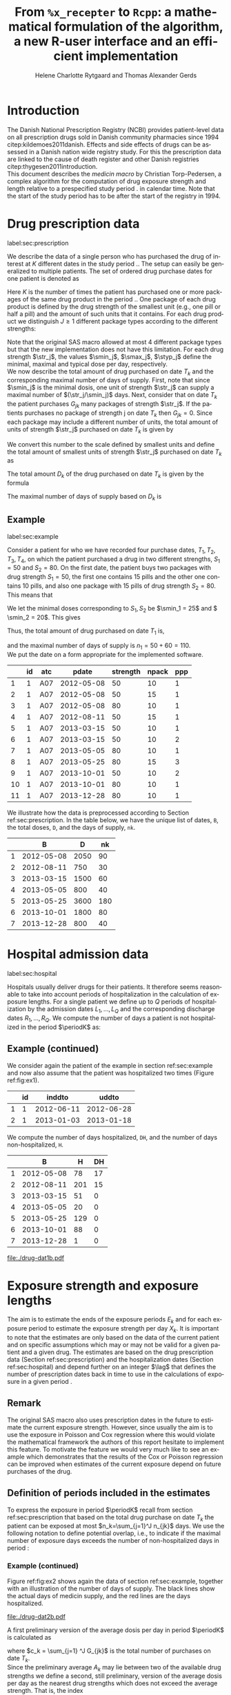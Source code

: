 * Introduction

The Danish National Prescription Registry (NCBI) provides
patient-level data on all prescription drugs sold in Danish
community pharmacies since 1994 citep:kildemoes2011danish. Effects and
side effects of drugs can be assessed in a Danish nation wide registry
study. For this the prescription data are linked to the cause of death
register and other Danish registries citep:thygesen2011introduction.\\

\noindent This document describes the /medicin macro/ by Christian
Torp-Pedersen, a complex algorithm for the computation of drug
exposure strength and length relative to a prespecified study period
$\period$ in calendar time. Note that the start of the study period has to be after the
start of the registry in 1994.




* Drug prescription data
label:sec:prescription

We describe the data of a single person who has purchased the drug of
interest at ${K}$ different dates in the study period \period. The
setup can easily be generalized to multiple patients. The set of
ordered drug purchase dates for one patient is denoted as
\begin{equation*}
{T}_1< \cdots< {T}_{K}.
\end{equation*}
Here \(K\) is the number of times the patient has purchased one or
more packages of the same drug product in the period \(\period\). One
package of each drug product is defined by the drug strength 
of the smallest unit (e.g., one pill or half a pill) and the amount of
such units that it contains. For each drug product we distinguish \(J\ge 1\)
different package types according to the different strengths: 
\begin{equation*}
\str_1 <\dots< \str_J.
\end{equation*}
Note that the original SAS macro allowed at most 4 different package
types but that the new implementation does not have this
limitation. For each drug strength \(\str_j\), the values \(\smin_j\),
\(\smax_j\), \(\styp_j\) define the minimal, maximal and typical dose
per day, respectively. \\

\noindent We now describe the total amount of drug purchased on date \(T_k\) and
the corresponding maximal number of days of supply. First, note that
since \(\smin_j\) is the minimal dosis, one unit of strength
\(\str_j\) can supply a maximal number of \((\str_j/\smin_j)\)
days. Next, consider that on date \(T_k\) the patient purchases
\(G_{jk}\) many packages of strength \(\str_j\). If the patients
purchases no package of strength j on date \(T_k\) then
\(G_{jk}=0\). Since each package may include a different number of
units, the total amount of units of strength \(\str_j\) purchased on date
\(T_k\) is given by
\begin{equation*}
m_{jk}=\sum_{g=1}^{G_{jk}}\text{(number of units in package \(g\))}
\end{equation*}
We convert this number to the scale defined by smallest units and
define the total amount of smallest units of strength \(\str_j\)
purchased on date \(T_k\) as
\begin{equation*}
n_{jk} = m_{jk} \frac{\str_j}{\smin_j}.
\end{equation*}
The total amount \(D_k\) of the drug purchased on date \(T_k\) is
given by the formula
\begin{align*}
D_k=
 \sum_{j=1}^J m_{jk} S_{j} = \sum_{j=1}^J n_{jk}\smin_{j}.
\end{align*}

\noindent The maximal number of days of supply based on \(D_k\) is 
\begin{equation*}
n_k=\sum_{j=1}^J n_{jk}.
\end{equation*}

** Example
label:sec:example

   
Consider a patient for who we have recorded four purchase dates,
\(T_1, T_2, T_3, T_4\), on which the patient purchased a drug in two
different strengths, \(S_1=50\) and \(S_2=80\). On the first date, the
patient buys two packages with drug strength \(S_1=50\), the first one
contains 15 pills and the other one contains 10 pills, and also one
package with 15 pills of drug strength \(S_2=80\). This means that
\begin{align*}
m_{1,1} = 15 + 10 = 25, \qquad m_{2, 1} = 15.
\end{align*}
We let the minimal doses corresponding to \(S_1, S_2\) be \(\smin_1 =
25\) and \( \smin_2 = 20\). This gives
\begin{align*}
n_{1, 1} = 25 \cdot \frac{50}{25} = 50, \qquad 
n_{2, 1} = 15 \cdot \frac{80}{20} = 60. 
\end{align*}
Thus, the total amount of drug purchased on date \(T_1\) is,
\begin{align*}
D_1 = 50\cdot 25 + 60\cdot 20 = 2450,
\end{align*}
and the maximal number of days of supply is \(n_1 = 50 + 60=110 \).\\

\noindent We put the date on a form appropriate for the implemented software.

#+name: ex1
#+ATTR_LATEX: :options otherkeywords={}, deletekeywords={}
#+BEGIN_SRC R :exports output :results output raw drawer  :session *R* :cache yes 
org(d$drugdb)
#+END_SRC

#+RESULTS[<2016-11-21 12:14:53> 7f757f04e0718963a611b1da281aa28ef142f9c5]:
:RESULTS:
|    | id | atc |      pdate | strength | npack | ppp |
|----+----+-----+------------+----------+-------+-----|
|  1 |  1 | A07 | 2012-05-08 |       50 |    10 |   1 |
|  2 |  1 | A07 | 2012-05-08 |       50 |    15 |   1 |
|  3 |  1 | A07 | 2012-05-08 |       80 |    10 |   1 |
|  4 |  1 | A07 | 2012-08-11 |       50 |    15 |   1 |
|  5 |  1 | A07 | 2013-03-15 |       50 |    10 |   1 |
|  6 |  1 | A07 | 2013-03-15 |       50 |    10 |   2 |
|  7 |  1 | A07 | 2013-05-05 |       80 |    10 |   1 |
|  8 |  1 | A07 | 2013-05-25 |       80 |    15 |   3 |
|  9 |  1 | A07 | 2013-10-01 |       50 |    10 |   2 |
| 10 |  1 | A07 | 2013-10-01 |       80 |    10 |   1 |
| 11 |  1 | A07 | 2013-12-28 |       80 |    10 |   1 |
:END:

\noindent We illustrate how the data is preprocessed according to Section
ref:sec:prescription. In the table below, we have the unique list of
dates, \verb+B+, the total doses, \verb+D+, and the days of supply,
\verb+nk+.

#+ATTR_LATEX: :options otherkeywords={}, deletekeywords={}
#+BEGIN_SRC R :exports output :results output raw drawer  :session *R* :cache yes 
org(ex$exdrug[, names(ex$exdrug) %in% c("B", "D", "nk")])
#+END_SRC

#+RESULTS[<2016-11-21 12:15:00> 3875a0561d85f2b75cbade99e635fd0eaab329ed]:
:RESULTS:
|   |          B |    D |  nk |
|---+------------+------+-----|
| 1 | 2012-05-08 | 2050 |  90 |
| 2 | 2012-08-11 |  750 |  30 |
| 3 | 2013-03-15 | 1500 |  60 |
| 4 | 2013-05-05 |  800 |  40 |
| 5 | 2013-05-25 | 3600 | 180 |
| 6 | 2013-10-01 | 1800 |  80 |
| 7 | 2013-12-28 |  800 |  40 |
:END:






* Hospital admission data
label:sec:hospital

Hospitals usually deliver drugs for their patients. It therefore seems
reasonable to take into account periods of hospitalization in the
calculation of exposure lengths. For a single patient we define up to
\(Q\) periods of hospitalization by the admission dates ${L}_1,\ldots,
{L}_{{Q}}$ and the corresponding discharge dates ${R}_1,\ldots,
{R}_{{Q}}$. We compute the number of days a patient is not
hospitalized in the period \(\periodK\) as:
\begin{align*}
H_k &= \left({T}_{k+1} - {T}_{k}\right) - \sum_{q=1}^{{Q}} \max \big( 0,\,\min \left({T}_{k+1},{R}_{q}\right) - \max\left({T}_{k}, {L}_{q}\right)\big)
\end{align*}

** Example (continued)
We consider again the patient of the example in section
ref:sec:example and now also assume that the patient was hospitalized two times
(Figure ref:fig:ex1).

#+ATTR_LATEX: :options otherkeywords={}, deletekeywords={}
#+BEGIN_SRC R :exports output :results output raw drawer  :session *R* :cache yes 
org(d$admdb)
#+END_SRC

#+RESULTS[<2016-11-21 12:15:08> 0e2466d1b0df902fc7e8272acbb697f5cca0bc6b]:
:RESULTS:
|   | id |     inddto |      uddto |
|---+----+------------+------------|
| 1 |  1 | 2012-06-11 | 2012-06-28 |
| 2 |  1 | 2013-01-03 | 2013-01-18 |
:END:

\noindent We compute the number of days hospitalized, \verb+DH+, and the number
of days non-hospitalized, \verb+H+.

#+ATTR_LATEX: :options otherkeywords={}, deletekeywords={}
#+BEGIN_SRC R :exports output :results output raw drawer  :session *R* :cache yes 
org(ex$exdrug[, names(ex$exdrug) %in% c("B", "DH", "H")])
#+END_SRC

#+RESULTS[<2016-11-21 12:15:13> a71bb2b15728ab0d2e873ee6a39fe53466461046]:
:RESULTS:
|   |          B |   H | DH |
|---+------------+-----+----|
| 1 | 2012-05-08 |  78 | 17 |
| 2 | 2012-08-11 | 201 | 15 |
| 3 | 2013-03-15 |  51 |  0 |
| 4 | 2013-05-05 |  20 |  0 |
| 5 | 2013-05-25 | 129 |  0 |
| 6 | 2013-10-01 |  88 |  0 |
| 7 | 2013-12-28 |   1 |  0 |
:END:




#+BEGIN_SRC R :results graphics :file "./drug-dat1b.pdf" :exports none  :session *R* :width 15 :height 3
plot(d)
#+END_SRC

#+RESULTS:
[[file:./drug-dat1b.pdf]]

#+LABEL: fig:ex1
#+ATTR_LATEX: :width 0.8 \textwidth
#+CAPTION: Illustration of the four prescription dates and the two periods of hospitalization of our example patient. 
[[file:./drug-dat1b.pdf]]




* Exposure strength and exposure lengths

The aim is to estimate the ends of the exposure periods \(E_k\) and
for each exposure period to estimate the exposure strength per day
\(X_k\). It is important to note that the estimates are only based on
the data of the current patient and on specific assumptions
which may or may not be valid for a given patient and a given drug.
The estimates are based on the drug prescription data (Section
ref:sec:prescription) and the hospitalization dates (Section
ref:sec:hospital) and depend further on an integer \(\lag\) that
defines the number of prescription dates back in time to use in the
calculations of exposure in a given period \periodK.

** Remark
The original SAS macro also uses prescription dates in the future to
estimate the current exposure strength. However, since usually the aim
is to use the exposure in Poisson and Cox regression where this would
violate the mathematical framework the authors of this report hesitate
to implement this feature. To motivate the feature we would very much
like to see an example which demonstrates that the results of the Cox
or Poisson regression can be improved when estimates of the current
exposure depend on future purchases of the drug.

** Definition of periods included in the estimates

To express the exposure in period \(\periodK\) recall from section
ref:sec:prescription that based on the total drug purchase on date
\(T_k\) the patient can be exposed at most \(n_k=\sum_{j=1}^J n_{jk}\)
days. We use the following notation to define potential overlap, i.e., to
indicate if the maximal number of exposure days exceeds the number of
non-hospitalized days in period \periodK:
\begin{align*} 
u_{k} = \begin{cases}
0, & n_{k} \le H_k,\,\,   \text{in words:  \it the supply at \(T_k\) is empty before \(T_{k+1}\)}\\
1, & n_{k} > H_k,\,\, \text{in words: \it the supply at \(T_k\) can be sufficient to reach \(T_{k+1}\)}.
\end{cases}
\end{align*}

*** Example (continued)

Figure ref:fig:ex2 shows again the data of section ref:sec:example,
together with an illustration of the number of days of supply. The
black lines show the actual days of medicin supply, and the red lines
are the days hospitalized. 

#+BEGIN_SRC R :results graphics :file "./drug-dat2b.pdf" :exports none  :session *R* :width 14 :height 7
plotoutput(ex, which=1)
#+END_SRC

#+RESULTS:
[[file:./drug-dat2b.pdf]]

#+LABEL: fig:ex2
#+ATTR_LATEX: :width 0.8 \textwidth
#+CAPTION: For our example patient the figures shows the maximal number of days of supply calculated at each time point based on the formula in Section  ref:sec:prescription.
[[file:./drug-dat2b.pdf]]



\noindent A first preliminary version of the average dosis per day in period
\(\periodK\) is calculated as
\begin{equation*}
 A_{k}= \frac{1}{c_{k}}  \sum_{j=1}^J G_{jk} \, S_{j}
\end{equation*}
where \(c_k = \sum_{j=1} ^J G_{jk}\) is the total number of purchases
on date \(T_k\). \\

\noindent Since the preliminary average \(A_{k}\) may lie between two of the available
drug strengths we define a second, still preliminary, version of the
average dosis per day as the nearest drug strengths which does not
exceed the average strength. That is, the index
\begin{align}\label{indexj}
b(k) &= \max \left\lbrace j \in \lbrace 1, \ldots, J\rbrace \, :\,  S_j \le  A_{k} \right\rbrace
\end{align}
identifies the nearest drug strength which does not exceed the first
preliminary average strength, and \(S_{b(k)}\) is nearest drug
strength. 


*** Example (continued)

For the patient of our example we have
\begin{align*}
A_1 = \frac{1}{2+1} \left(2\cdot 50 + 80 \right) =  60.
\end{align*}

\noindent We see that \(b(1) = 1\), as \(S_1=50\) is the nearest drug strength
not exceeding the average of \(A_1=60 \) computed above. Note that in
this notation, \(S_{b(k-1)}\) refers to the nearest drug strength of
the previous prescription date. For instance, at date \(T_2\) of our
patient we have \(b(k-1)=b(1)= 1\) and \(S_{b(k-1)} = 50\). \\


\noindent  On the following still quite long remaining part of the pilgrim trail
towards the final estimate of the average daily dosis in period
\(\periodK\), the next thing to do is to decide how many purchase
dates back in time should be used. We distinguish between two cases
which are also illustrated in Figure ref:fig:periods. Which case to be
used will be made clear later.\\

#+BEGIN_SRC R :results graphics :file "./drug-dat2a.pdf" :exports none  :session *R* :width 10 :height 4
if (system("echo $USER",intern=TRUE)=="tag"){
    setwd("~/research/SoftWare/heaven/worg/")
} else{
    setwd("~/research/Software/medicin-macro/heaven/worg/")
}
par(mar=c(3.1,3.1,3.1,3.1))
plot(0,0,type="n",xlim=c(0,100),ylim=c(0,100),xlab="Calendar time",ylab="", 
     yaxt='n', xaxt='n', axes=FALSE)

## set.seed(9)
## vt <- sort(round(sample(100, 5)/5)*5)
vt <- c(5,20,35,55,75,100)
axis(1,at=vt,labels=c(expression(T[k-5]),expression(T[k-4]),expression(T[k-3]),expression(T[k-2]),expression(T[k-1]),expression(T[k])))
axis(1,at=seq(0,100,by = 5),labels=rep(NA, 21))
abline(v = vt, lty=2)
vtype <- c(25, 75)
## axis(4, at=vtype, labels=c(expression(I[k]^(2)), expression(I[k]^(1))),
## las=2, cex.axis=1.1, tck=0.0, lwd=0)
axis(4, at=vtype, labels=paste("Case",2:1),
     las=2, cex.axis=1.1, tck=0.0, lwd=0,line=-1,xpd=NA)
spoints <- function(a,b,pos,col,cex,lwd){
    points(seq(a,b,5),rep(pos,length(seq(a,b,5))),pch=19,cex=cex,col=col)
    segments(x0=a,x1=b,y0=pos,y1=pos,lwd=lwd,col=col)
}
##--- for case 1
spoints(a=vt[1],b=vt[2]-10,pos=vtype[2],cex=2.3,col="black",lwd=2)
spoints(a=vt[2],b=vt[3],pos=vtype[2],cex=1.3,col="black",lwd=1)
spoints(a=vt[3],b=vt[4],pos=vtype[2],cex=1.3,col="black",lwd=1)
spoints(a=vt[4],b=vt[6],pos=vtype[2],cex=2.3,col="red",lwd=2)
##--- for case 2
spoints(a=vt[1],b=vt[2],pos=vtype[1],cex=2.3,col="black",lwd=2)
spoints(a=vt[2],b=vt[3]-5,pos=vtype[1],cex=1.3,col="black",lwd=1)
## spoints(a=vt[3],b=vt[4],pos=vtype[1],cex=1.3,col="black",lwd=1)
spoints(a=vt[3],b=vt[6],pos=vtype[1],cex=1.3,col="red",lwd=2)
#+END_SRC

#+RESULTS:
[[file:./drug-dat2a.pdf]]


#+LABEL: fig:periods
#+ATTR_LATEX: :width 0.8 \textwidth
#+CAPTION: Illustration of the periods back in time to include into the final estimate of the average daily dosis at \(T_k\). Shown are two independent examples illustrating case 1 and case 2, respectively. The size of the dots indicates the preliminary average strength. The red periods are included in the final estimate of the average daily dosis in period \periodK. See also Figure ref:fig:cases.
[[file:./drug-dat2a.pdf]]


# Which case to be used is determined by Figure  ref:fig:cases: case (I) in  Figure ref:fig:cases corresponds to case 1  and case (II) in  Figure ref:fig:cases corresponds to case 2.

\noindent *Case 1*: \it \(T_{ {I}^{(1)}_{k}}\) \it is the closest purchase
date back in time, such that there is both continuous potential
overlap and average dosis match. The index is defined as\rm
\begin{align*}
 {I}^{(1)}_{k} = &\max \big( \min \lbrace \ell\in \lbrace \max(1,k-N), \ldots, k-1\rbrace \, :\, u_\ell = \cdots =
 u_{k-1} =1 \rbrace, \\
  &\min \lbrace \ell\in \lbrace \max(1,k-N), \ldots, k\rbrace \,:\, B_{\ell} = \cdots = B_{k}  \rbrace \big),
\intertext{\it The average daily dose in the period \([T_{ {I}^{(1)}_{k}}, T_{k+1})\) is defined as}
 M^{(1)}_k =   &\frac{ \sum_{\ell= I^{(1)}_k}^{k-1} \, D_\ell}{ \sum_{\ell= I^{(1)}_k}^{k-1} \, H_\ell}.
\intertext{\bf{Case 2}: \(T_{ {I}^{(2)}_{k}}\) \it is the closest purchase date back in time, such that there is
  \it continuous potential overlap. The index is defined as}
{I}^{(2)}_{k} =  &\min \lbrace \ell\in \lbrace \max(1,k-N), \ldots, k-1\rbrace\, : \,u_\ell = \cdots = u_{k-1} =1 \rbrace.
\intertext{\it The average daily dose in the period \([T_{ {I}^{(2)}_{k}}, T_{k+1})\) is defined as}
 M^{(2)}_k =   &\frac{ \sum_{\ell= I^{(2)}_k}^{k-1} \, D_\ell}{ \sum_{\ell= I^{(2)}_k}^{k-1} \, H_\ell}.
\end{align*}

\noindent At last, we define the rounding of the average daily dose
\(M^{(1)}_k\) to the nearest multiple of the minimal dose
\(\smin_{b(k)}\) (the index \(b(k)\) defined in
equation eqref:indexj) smaller than the average dose, that is
\begin{equation*}
W_k= \left\lfloor \frac{M_k^{(1)}}{\smin_{b(k)}} \right \rfloor \smin_{b(k)}.
\end{equation*}

*** Example (continued)


Figure  ref:fig:ex3 shows the periods to be used in the calculations for our example patient. 

#+BEGIN_SRC R :results graphics :file "./drug-dat2c.pdf" :exports none  :session *R* :width 10 :height 5
plotoutput(ex)
#+END_SRC

#+RESULTS:
[[file:./drug-dat2c.pdf]]

#+LABEL: fig:ex3
#+ATTR_LATEX: :width 0.8 \textwidth
#+CAPTION: The cases for our patient. 
[[file:./drug-dat2c.pdf]]





*** Final estimate of the daily dosis
label:sec:final

The final estimate of the average daily dosis \(X_k\) per day in
period \(\periodK\) is computed as follows, the computations are
illustrated in Figure ref:fig:cases.
\begin{align} 
          &{X}_{k} =  (1-u_{k-1}) \, \styp_{b(k)}\tag{No overlap}\\
	  &+ \, u_{k-1} \bigg[\tag{Overlap}
          \\ & \qquad  1\{S_{b(k-1)}=S_{b(k)}\} W_k \tag{I}
	  \\
\begin{split}
 & \qquad +  1\{S_{b(k-1)}\neq S_{b(k)}\}\bigg( \one \left\lbrace M^{(2)}_k > \smax_{b(k)}\right\rbrace \smax_{b(k)}
\\ & \qquad + \one \left\lbrace M^{(2)}_k > \smin_{b(k)}\right\rbrace \smin_{b(k)} 
\\& \qquad + \one \left\lbrace M^{(2)}_k \le \smax_{b(k)}\right\rbrace \one \left\lbrace M^{(2)}_k \ge \smin_{b(k)}\right\rbrace \styp_{b(k)}\bigg) \bigg].
\end{split}\tag{II}
\end{align}

*** Example (continued)

#+ATTR_LATEX: :options otherkeywords={}, deletekeywords={}
#+BEGIN_SRC R :exports output :results output raw drawer  :session *R* :cache yes 
org(ex$exdrug[, names(ex$exdrug) %in% c("B", "S", "Sjk", "M", "X")])
#+END_SRC

#+RESULTS[<2016-11-21 13:45:01> d59c21814c7ba951aa4cfba47c930a773a0dc07d]:
:RESULTS:
|   |  X |          B |        M |  S | Sjk |
|---+----+------------+----------+----+-----|
| 1 | 50 | 2012-05-08 | 50.00000 | 60 |  50 |
| 2 | 25 | 2012-08-11 | 26.28205 | 50 |  50 |
| 3 | 50 | 2013-03-15 | 50.00000 | 50 |  50 |
| 4 | 60 | 2013-05-05 | 29.41176 | 80 |  80 |
| 5 | 40 | 2013-05-25 | 40.00000 | 80 |  80 |
| 6 | 50 | 2013-10-01 | 29.50000 | 65 |  50 |
| 7 | 60 | 2013-12-28 | 60.00000 | 80 |  80 |
:END:

FIXME: læs her!!!!
We now suppose that our example patient made only one drug purchase on
the second date \(T_2\), where he bought a package wit 10 pills of
drug strength \(S_1\). We have already shown that \(S_{b(1)} = 50\),
and also get \(S_{b(2)} = 50\). This means that \(S_{b(2)} =
S_{b(1)}\). Figure ref:fig:ex2 shows that \(u_1 =1\), i.e., the
maximal number of days of supply exceed the period from \(T_1\) to
\(T_2\). Hence, we are in case (I) of ref:fig:cases and calculate
\(X_2\) as
\begin{align*}
M_2^{(1)} = \frac{D_1}{H_1} = \frac{1700}{98} \approx 17.35.
\end{align*}
This value is rounded to the nearest multiple of the minimal
corresponding dosis \(\smin_{b(2)} = 25\) and hence \(X_2 = W_2 =
1\cdot \smin_{b(2)} = 25\). \\

\noindent *Remark*: Note that the original SAS macro (even under the left-only option) also
conditioned on the dosis at time \(T_{k+1}\) but that we do not want
to condition on the future until we are convinced by means of real
examples that the potential damage (the mathematics of the Cox and
Poisson regression are violated) can be counterbalanced by potential
benefit.

#+BEGIN_SRC R :results graphics :file "./drug-dat1a.pdf" :exports none :session *R* :width 10 :height 4
if (system("echo $USER",intern=TRUE)=="tag"){
    setwd("~/research/SoftWare/heaven/worg/")
} else{
    setwd("~/research/Software/medicin-macro/heaven/worg/")
}
par(mar=c(3.1,3.1,3.1,8.1))
plot(0,0,type="n",xlim=c(30,100),ylim=c(0,100),xlab="Calendar time",ylab="", 
     yaxt='n', xaxt='n', axes=FALSE)
vt <- c(35, 80)
axis(1, at=vt, labels=c(expression(T[k-1]), expression(T[k])))
axis(1, at=seq(0, 100, by = 5), labels=rep(NA, 21))
vtype <- 100-seq(0, 100, length = 8)[c(2, 3, 5, 7)]
axis(4, at=vtype, labels=c("(no", "overlap)", "(I)", "(II)"),
     las=2, cex.axis=1.1, tck=0.0, lwd=0)
abline(v = vt[1], lty=2)
abline(v = vt[2], lty=2)
spoints <- function(a,b,pos,col,cex,lwd){
    points(seq(a,b,5),rep(pos,length(seq(a,b,5))),pch=19,cex=cex,col=col)
    segments(x0=a,x1=b,y0=pos,y1=pos,lwd=lwd,col=col)
}
##--- for case 1a
spoints(a=vt[1],b=vt[2]-10,pos=vtype[1],cex=1.3,col="black",lwd=2)
spoints(a=vt[2],b=vt[2]+15,pos=vtype[1],cex=2.3,col="black",lwd=2)
##--- for case 1b
spoints(a=vt[1],b=vt[2]-20,pos=vtype[2],cex=1.3,col="black",lwd=2)
spoints(a=vt[2],b=vt[2]+15,pos=vtype[2],cex=1.3,col="black",lwd=2)
##--- for case 2
spoints(a=vt[1],b=vt[2]+15,pos=vtype[3],cex=1.3,col="black",lwd=2)
##--- for case 3
spoints(a=vt[1],b=vt[2],pos=vtype[4],cex=1.3,col="black",lwd=2)
spoints(a=vt[2],b=vt[2]+15,pos=vtype[4],cex=2.3,col="black",lwd=2)
#+END_SRC

#+RESULTS:
[[file:./drug-dat1a.pdf]]

#+LABEL: fig:cases
#+ATTR_LATEX: :width 0.8 \textwidth
#+CAPTION: Illustration of the formula for the final estimate of the daily dosis (section ref:sec:final). The size of the dots indicates the preliminary average strength S_{b(k)}. The upper most two lines illustrate the cases without overlap and the other two lines the cases with overlap.
[[file:./drug-dat1a.pdf]]


*** Calculating the leftover doses, ${R}_1,\ldots, {R}_{k}$

\begin{align*}
{R}_{k} = u_{k-1} \cdot \min \Big[ \text{maxdepot}, \, \max \Big\lbrace 0, \, D_{k-1} + {R}_{k-1} - {X}_{k-1} \Big( {E}_{k-1} - {T}_{k-1}  -\\
 \sum_{q=1}^{{Q}} \max \big( 0,\,\min \left({T}_{k+1},{R}_{q}\right) - \max\left({T}_{k}, {L}_{q}\right)\big) \Big)\Big\rbrace\Big],
\end{align*}

where maxdepot is some user-specified maximum amount of dosis to be ``stored'' from one prescription date to the next, and 
\begin{align*}
 \sum_{q=1}^{{Q}} \max \big( 0,\,\min \left({T}_{k+1},{R}_{q}\right) - \max\left({T}_{k}, {L}_{q}\right)\big)
\end{align*}
is again the number of hospitalized days in the period.


*** Calculating the dates of end of exposure, ${E}_1,\ldots, {E}_{k}$

Note that since \(D_k + R_k\) is the total prescription dose at
\(T_k\) and \(X_k\) is the estimated dose per day the result of
\(\frac{D_{k} + {R}_{k}}{{X}_{k}}\) has days as unit. However, the
result is not necessarily an integer. Therefore, in the following,
\(\lfloor x \rfloor\) denotes the largest integer value not exceeding
\(x\), i.e., the rounded value. The estimated end of the exposure
period in which the daily dose is estimated as \(X_k\) is,
\begin{align*}
{E}_{k}= \min \bigg({T}_{k+1}-1, \, {T}_{k} - 1+  \left\lfloor \frac{D_{k} + {R}_{k}}{{X}_{k}} \right\rfloor\bigg).
\end{align*}

* User interface

work in progress

#+ATTR_LATEX: :options otherkeywords={}, deletekeywords={}
#+BEGIN_SRC R :exports both :results output raw drawer  :session *R* :cache yes 
library(Publish)
library(heaven)
set.seed(18)
org(simPrescriptionData(1))
#+END_SRC

#+RESULTS[<2016-11-21 13:45:01> e941c7b891ba0b6422b85eec5f5347c9dc3a4080]:
:RESULTS:
| pnr | atc  |       eksd | strnum | packsize | apk |
|-----+------+------------+--------+----------+-----|
|   1 | A07  | 1995-01-01 |    400 |       30 |   1 |
|   1 | A07  | 1995-03-17 |    200 |      300 |   3 |
|   1 | A07  | 1995-06-18 |    400 |       30 |   3 |
|   1 | A07  | 1995-08-06 |    500 |       30 |   1 |
|   1 | A07  | 1996-07-15 |    200 |       60 |   2 |
|   1 | A07  | 1997-08-17 |    200 |      300 |   1 |
|   1 | A07  | 1998-03-20 |    400 |       30 |   1 |
|   1 | A07  | 1999-09-11 |    400 |      100 |   3 |
|   1 | A07  | 1999-12-17 |    200 |       60 |   1 |
|   1 | A12B | 1995-02-16 |    750 |      500 |   2 |
|   1 | A12B | 1995-09-23 |     75 |      250 |   1 |
|   1 | A12B | 1996-05-04 |    750 |      250 |   1 |
:END:

#+ATTR_LATEX: :options otherkeywords={}, deletekeywords={}
#+BEGIN_SRC R :exports both :results output raw drawer  :session *R* :cache yes 
set.seed(18)
org(simAdmissionData(1))
#+END_SRC

#+RESULTS[<2016-11-21 13:45:01> aad6f2c9c03990d61e630b28b5478151a7ca6a1a]:
:RESULTS:
| pnr |     inddto |      uddto |
|-----+------------+------------|
|   1 | 1996-01-27 | 1996-02-06 |
|   1 | 1996-07-28 | 1996-08-13 |
|   1 | 2006-07-02 | 2006-07-31 |
|   1 | 2009-03-16 | 2009-04-02 |
|   1 | 2014-04-26 | 2014-05-19 |
:END:


#+ATTR_LATEX: :options otherkeywords={}, deletekeywords={}
#+BEGIN_SRC R  :results output raw drawer  :exports code  :session *R* :cache yes 
d <- dpp()
set.seed(18)
recept_data <- simPrescriptionData(1) 
datoer <- simAdmissionData(1)
drug(d, "drug1") <- atc("A12B")
## drug(d, "drug2", add=TRUE) <- atc("ATC7")
drug(d, A12B) <- pack(c(50, 75, 100, 125), 
                               min = c(10, 50, 25, 50), 
                               max = c(75, 200, 150, 150), 
                               def = c(50, 100, 100, 125))
drugdb(d, add=FALSE, id=pnr) <- recept_data
admdb(d) <- datoer
period(d) <- as.Date(c("1995-01-01", "2015-05-01"))
N(d) <- 2
d
#+END_SRC

#+RESULTS[<2016-11-21 13:45:01> 272e4cee8f6e9b86aa56a9ff64b227416075a532]:
:RESULTS:
preprocessing object 
----------------- 

Calculations for treatment(s): 
 "drug1": A12B 
 A12B:  

Dose values to be used in calculations: 
       value min max def
A12B.1    50  10  75  50
A12B.2    75  50 200 100
A12B.3   100  25 150 100
A12B.4   125  50 150 125

Doses found in data and not in the above: 
 "drug1": 750, 75 
 A12B:  
 

Using N = 2 prescriptions back in time 
Only interested in prescriptions between 1995-01-01 and 2015-05-01
:END:


** COMMENT Output

The output consists of:

-  ${B}_1, \ldots, B_{{K}}$: Starting dates for each prescription
   period.
-  ${E}_1, \ldots, E_{{K}}$: End dates for each prescription period.
-  ${X}_1, \ldots, {X}_{{K}}$: Calculated dose for each prescription
   period.


* HEADER :noexport:

#+TITLE: From \texttt{\%x\_recepter} to \texttt{Rcpp}: a mathematical formulation of the algorithm, a new R-user interface and an efficient implementation
#+AUTHOR: Helene Charlotte Rytgaard and Thomas Alexander Gerds 
#+LANGUAGE:  en
#+OPTIONS:   H:3 num:t toc:nil \n:nil @:t ::t |:t ^:t -:t f:t *:t <:t
#+OPTIONS:   TeX:t LaTeX:t skip:nil d:t todo:t pri:nil tags:not-in-toc author:t
#+LaTeX_CLASS: org-article
#+LaTeX_HEADER:\usepackage{authblk}
# #+LaTeX_HEADER:\author{Helene Charlotte Rytgaard and Thomas Alexander Gerds}
#+LaTeX_HEADER:\newcommand{\EE}{\mathbb{E}}
#+LaTeX_HEADER:\newcommand{\one}{1}
#+LaTeX_HEADER:\newcommand{\VV}{\mathbb{V}}
#+LaTeX_HEADER:\newcommand{\PP}{\mbox{P}}
#+LaTeX_HEADER:\newcommand{\norm}{\mathcal{N}}
#+LaTeX_HEADER:\newcommand{\lag}{N}
#+LaTeX_HEADER:\newcommand{\str}{S}
#+LaTeX_HEADER:\newcommand{\smin}{s^{\min}}
#+LaTeX_HEADER:\newcommand{\smax}{s^{\max}}
#+LaTeX_HEADER:\newcommand{\styp}{s^{*}}
#+LaTeX_HEADER:\newcommand{\period}{[a,b]}
#+LaTeX_HEADER:\newcommand{\periodK}{\ensuremath{[T_k,T_{k+1})}}
#+LaTeX_HEADER:\newcommand{\K}{K}
#+LaTeX_HEADER:\newcommand{\kk}{k}
#+LaTeX_HEADER:\newcommand{\D}{D}
#+LaTeX_HEADER:\newcommand{\B}{B}
#+LaTeX_HEADER:\newcommand{\E}{E}
#+LaTeX_HEADER:\newcommand{\XX}{X}
#+LaTeX_HEADER:\newcommand{\LL}{L}
#+LaTeX_HEADER:\newcommand{\QQ}{Q}
#+LaTeX_HEADER:\newcommand{\Ru}{R}
#+LaTeX_HEADER:\newcommand{\GG}{G}
#+LaTeX_HEADER:\newcommand{\T}{T}
#+LaTeX_HEADER:\newcommand{\st}{s}
#+LaTeX_HEADER:\newcommand{\Nn}{N}
#+LaTeX_HEADER:\newcommand{\A}{A}
#+LaTeX_HEADER:\newcommand{\C}{C}
#+LaTeX_HEADER:\newcommand{\uu}{u}
#+LaTeX_HEADER:\newcommand{\vv}{v}
#+LaTeX_HEADER:\newcommand{\zz}{z}
#+LaTeX_HEADER:\newcommand{\ww}{w}
#+LaTeX_HEADER:\newcommand{\M}{M}
#+LaTeX_HEADER:\newcommand{\I}{I}
#+LaTeX_HEADER:\newcommand{\RR}{R}
# #+LaTeX_HEADER:\affil{Department of Biostatistics, University of Copenhagen, Copenhagen, Denmark}
#+PROPERTY: header-args session *R*
#+PROPERTY: header-args cache yes


